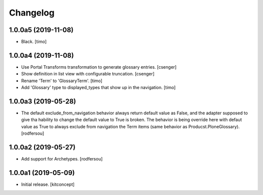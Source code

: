 Changelog
=========

1.0.0a5 (2019-11-08)
--------------------

- Black.
  [timo]


1.0.0a4 (2019-11-08)
--------------------

- Use Portal Transforms transformation to generate glossary entries.
  [csenger]

- Show definition in list view with configurable truncation.
  [csenger]

- Rename 'Term' to 'GlossaryTerm'.
  [timo]

- Add 'Glossary' type to displayed_types that show up in the navigation.
  [timo]


1.0.0a3 (2019-05-28)
--------------------

- The default exclude_from_navigation behavior always return default value
  as False, and the adapter supposed to give tha hability to change
  the default value to True is broken.
  The behavior is being override here with defaut value as True to always
  exclude from navigation the Term items (same behavior as
  Producst.PloneGlossary).
  [rodfersou]


1.0.0a2 (2019-05-27)
--------------------

- Add support for Archetypes.
  [rodfersou]


1.0.0a1 (2019-05-09)
--------------------

- Initial release.
  [kitconcept]
